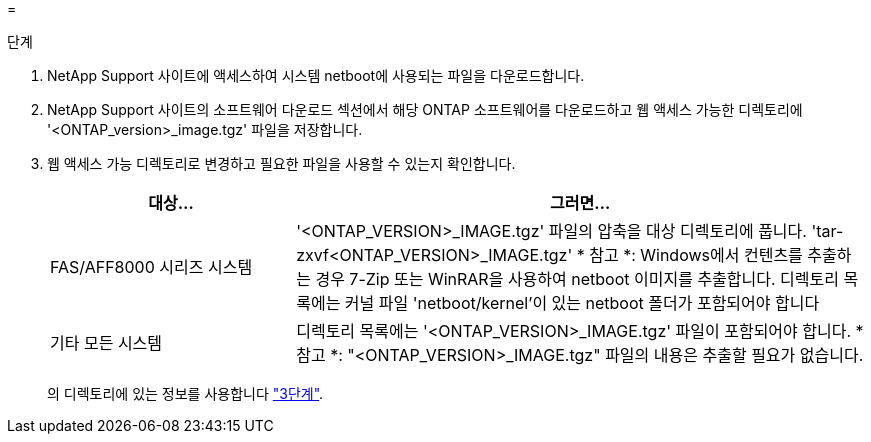 = 


.단계
. NetApp Support 사이트에 액세스하여 시스템 netboot에 사용되는 파일을 다운로드합니다.
. NetApp Support 사이트의 소프트웨어 다운로드 섹션에서 해당 ONTAP 소프트웨어를 다운로드하고 웹 액세스 가능한 디렉토리에 '<ONTAP_version>_image.tgz' 파일을 저장합니다.
. 웹 액세스 가능 디렉토리로 변경하고 필요한 파일을 사용할 수 있는지 확인합니다.
+
[cols="30,70"]
|===
| 대상... | 그러면... 


| FAS/AFF8000 시리즈 시스템 | '<ONTAP_VERSION>_IMAGE.tgz' 파일의 압축을 대상 디렉토리에 풉니다. 'tar-zxvf<ONTAP_VERSION>_IMAGE.tgz' * 참고 *: Windows에서 컨텐츠를 추출하는 경우 7-Zip 또는 WinRAR을 사용하여 netboot 이미지를 추출합니다. 디렉토리 목록에는 커널 파일 'netboot/kernel'이 있는 netboot 폴더가 포함되어야 합니다 


| 기타 모든 시스템 | 디렉토리 목록에는 '<ONTAP_VERSION>_IMAGE.tgz' 파일이 포함되어야 합니다. * 참고 *: "<ONTAP_VERSION>_IMAGE.tgz" 파일의 내용은 추출할 필요가 없습니다. 
|===
+
의 디렉토리에 있는 정보를 사용합니다 link:stage_3_install_boot_node3_overview.html["3단계"].


